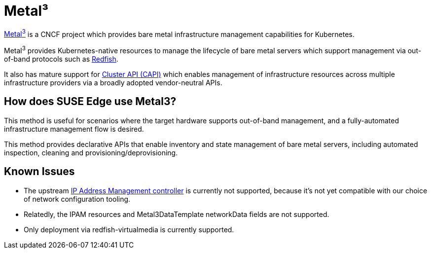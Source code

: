[#components-metal3]
= Metal³
:experimental:

ifdef::env-github[]
:imagesdir: ../images/
:tip-caption: :bulb:
:note-caption: :information_source:
:important-caption: :heavy_exclamation_mark:
:caution-caption: :fire:
:warning-caption: :warning:
endif::[]

https://metal3.io/[Metal^3^] is a CNCF project which provides bare metal infrastructure
management capabilities for Kubernetes.

Metal^3^ provides Kubernetes-native resources to manage the lifecycle of bare metal servers
which support management via out-of-band protocols such as https://www.dmtf.org/standards/redfish[Redfish].

It also has mature support for https://cluster-api.sigs.k8s.io/[Cluster API (CAPI)] which enables management
of infrastructure resources across multiple infrastructure providers via a broadly adopted vendor-neutral APIs.

== How does SUSE Edge use Metal3?

This method is useful for scenarios where the target hardware supports out-of-band management, and a fully-automated
infrastructure management flow is desired.

This method provides declarative APIs that enable inventory and state management of bare metal servers, including
automated inspection, cleaning and provisioning/deprovisioning.

== Known Issues

* The upstream https://github.com/metal3-io/ip-address-manager[IP Address Management controller] is currently not supported, because it's not yet compatible with our choice of network configuration tooling.
* Relatedly, the IPAM resources and Metal3DataTemplate networkData fields are not supported.
* Only deployment via redfish-virtualmedia is currently supported.

